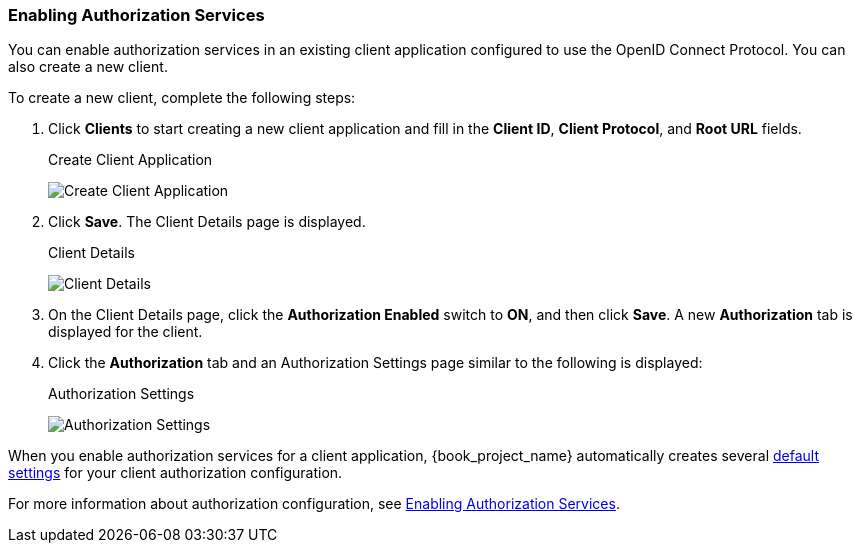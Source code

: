 [[_getting_started_hello_world_enabling_authz_services]]
=== Enabling Authorization Services

You can enable authorization services in an existing client application configured to use the OpenID Connect Protocol. You can also create a new client.

To create a new client, complete the following steps:

. Click *Clients* to start creating a new client application and fill in the *Client ID*, *Client Protocol*, and *Root URL* fields. 
+
.Create Client Application
image:{book_images}/getting-started/hello-world/create-client.png[alt="Create Client Application"]

. Click *Save*. The Client Details page is displayed.
+
.Client Details
image:{book_images}/getting-started/hello-world/enable-authz.png[alt="Client Details"]

. On the Client Details page, click the *Authorization Enabled* switch to *ON*, and then click *Save*.
A new *Authorization* tab is displayed for the client.

. Click the *Authorization* tab and an Authorization Settings page similar to the following is displayed:
+
.Authorization Settings
image:{book_images}/getting-started/hello-world/authz-settings.png[alt="Authorization Settings"]

When you enable authorization services for a client application, {book_project_name} automatically creates several <<_resource_server_default_config, default settings>> for your client authorization configuration.

For more information about authorization configuration, see <<_resource_server_enable_authorization, Enabling Authorization Services>>.
